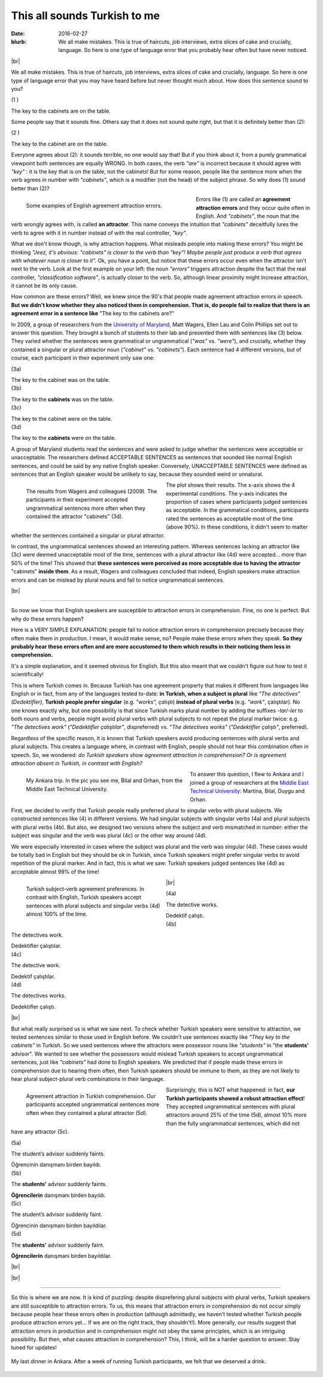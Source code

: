 This all sounds Turkish to me
>>>>>>>>>>>>>>>>>>>>>>>>>>>>>>
:date: 2016-02-27
:blurb: We all make mistakes. This is true of haircuts, job interviews, extra slices of cake and crucially, language. So here is one type of language error that you probably hear often but have never noticed.

.. role:: underline

.. role:: extraemphasize

.. |br| raw:: html

  <br />

.. image:: {filename}/images/attraction_joke.png
  :align: center
  :alt: joke

|br|

We all make mistakes. This is true of haircuts, job interviews, extra slices of cake and crucially, language. So here is one type of language error that you may have heard before but never thought much about. How does this sentence sound to you?

.. container:: ling-ex

  .. class:: ling-ex-number

  (1 )

  .. container:: ling-ex-sent

    The key to the cabinets are on the table.

Some people say that it sounds fine. Others say that it does not sound quite right, but that it is definitely better than (2):

.. container:: ling-ex

  .. class:: ling-ex-number

  (2 )

  .. container:: ling-ex-sent

    The key to the cabinet are on the table.

Everyone agrees about (2): it sounds terrible, no one would say that! But if you think about it, from a purely grammatical viewpoint both sentences are equally WRONG. In both cases, the verb *"are"* is incorrect because it should agree with *"key"*  : it is the key that is on the table, not the cabinets! But for some reason, people like the sentence more when the verb agrees in number with *"cabinets"*, which is a modifier (not the head) of the subject phrase. So why does (1) sound better than (2)?

.. figure:: {filename}/images/attraction_examples.png
  :width: 100%
  :figwidth: 55%
  :alt: examples
  :align: left

  ..

  Some examples of English agreement attraction errors.

.. role:: error_explanation(strong)
  :class: error

Errors like (1) are called an :error_explanation:`agreement attraction errors` and they occur quite often in English. And *"cabinets"*, the noun that the verb wrongly agrees with, is called **an attractor**. This name conveys the intuition that *"cabinets"* deceitfully lures the verb to agree with it in number instead of with the real controller, *"key"*.

What we don't know though, is why attraction happens. What misleads people into making these errors? You might be thinking *"Jeez, it's obvious: "cabinets" is closer to the verb than "key"! Maybe people just produce a verb that agrees with whatever noun is closer to it".* Ok, you have a point, but notice that these errors occur even when the attractor isn't next to the verb. Look at the first example on your left: the noun *"errors"* triggers attraction despite the fact that the real controller, *"classification software"*, is actually closer to the verb. So, although linear proximity might increase attraction, it cannot be its only cause.

How common are these errors? Well, we knew since the 90's that people made agreement attraction errors in speech. **But we didn't know whether they also noticed them in comprehension. That is, do people fail to realize that there is an agreement error in a sentence like** :extraemphasize:`"The key to the cabinets are?"`

In 2009, a group of researchers from the `University of Maryland <http://ling.umd.edu//>`__, Matt Wagers, Ellen Lau and Colin Phillips set out to answer this question. They brought a bunch of students to their lab and presented them with sentences like (3) below. They varied whether the sentences were grammatical or ungrammatical (*"was"* vs. *"were"*), and crucially, whether they contained a singular or plural attractor noun (*"cabinet"* vs. *"cabinets"*). Each sentence had 4 different versions, but of course, each participant in their experiment only saw one:


.. container:: ling-ex

  .. class:: ling-ex-number

  (3a)

  .. container:: ling-ex-sent

    The key to the cabinet :underline:`was` on the table.

.. container:: ling-ex

  .. class:: ling-ex-number

  (3b)

  .. container:: ling-ex-sent

    The key to the **cabinets** :underline:`was` on the table.

.. container:: ling-ex bad

  .. class:: ling-ex-number

  (3c)

  .. container:: ling-ex-sent

    The key to the cabinet :underline:`were` on the table.

.. container:: ling-ex bad

  .. class:: ling-ex-number

  (3d)

  .. container:: ling-ex-sent

    The key to the **cabinets** :underline:`were` on the table.

A group of Maryland students read the sentences and were asked to judge whether the sentences were acceptable or unacceptable. The researchers defined ACCEPTABLE SENTENCES as sentences that sounded like normal English sentences, and could be said by any native English speaker. Conversely, UNACCEPTABLE SENTENCES were defined as sentences that an English speaker would be unlikely to say, because they sounded weird or unnatural.

.. figure:: {filename}/images/wagers.png
  :width: 100%
  :figwidth: 45%
  :align: left
  :alt: wagers

  ..

  The results from Wagers and colleagues (2009). The participants in their experiment accepted ungrammatical sentences more often when they contained the attractor "cabinets" (3d).

The plot shows their results. The x-axis shows the 4 experimental conditions. The y-axis indicates the proportion of cases where participants judged sentences as acceptable. In the grammatical conditions, participants rated the sentences as acceptable most of the time (above 90%). In these conditions, it didn't seem to matter whether the sentences contained a singular or plural attractor.

In contrast, the ungrammatical sentences showed an interesting pattern. Whereas sentences lacking an attractor like (3c) were deemed unacceptable most of the time, sentences with a plural attractor like (4d) were accepted... more than 50% of the time! This showed that **these sentences were perceived as more acceptable due to having the attractor** :extraemphasize:`"cabinets"` **inside them**. As a result, Wagers and colleagues concluded that indeed, English speakers make attraction errors and can be mislead by plural nouns and fail to notice ungrammatical sentences.

|br|

-----

So now we know that English speakers are susceptible to attraction errors in comprehension. Fine, no one is perfect. But why do these errors happen?

Here is a VERY SIMPLE EXPLANATION: people fail to notice attraction errors in comprehension precisely because they often make them in production. I mean, it would make sense, no? People make these errors when they speak. **So they probably hear these errors often and are more accustomed to them which results in their noticing them less in comprehension.**

It's a simple explanation, and it seemed obvious for English. But this also meant that we couldn't figure out how to test it scientifically!

This is where Turkish comes in. Because Turkish has one agreement property that makes it  different from languages like English or in fact, from any of the languages tested to-date: **in Turkish, when a subject is plural** like *"The detectives" (Dedektifler)*, **Turkish people prefer singular** (e.g. *"works", çalıştı*) **instead of plural verbs** (e.g.  *"work"*, çalıştılar). No one knows exactly why, but one possibility is that since Turkish marks plural number by adding the suffixes *-lar/-ler* to both nouns and verbs, people might avoid plural verbs with plural subjects to not repeat the plural marker twice: e.g. *"The detectives work"* (*"Dedektifler çalıştılar"*, dispreferred) vs. *"The detectives works"* (*"Dedektifler çalıştı"*, preferred).

Regardless of the specific reason, it is known that Turkish speakers avoid producing sentences with plural verbs and plural subjects. This creates a language where, in contrast with English, people should not hear this combination often in speech. So, we wondered: *do Turkish speakers show agreement attraction in comprehension? Or is agreement attraction absent in Turkish, in contrast with English?*

.. figure:: {filename}/images/ankara.png
  :width: 100%
  :figwidth: 53%
  :alt: ankara
  :align: left

  ..

  My Ankara trip. In the pic you see me, Bilal and Orhan, from the Middle East Technical University.

To answer this question, I flew to Ankara and I joined a group of researchers at the `Middle East Technical University <https://fle.metu.edu.tr>`__: Martina, Bilal, Duygu and Orhan.

First, we decided to verify that Turkish people really preferred plural to singular verbs with plural subjects. We constructed sentences like (4) in different versions. We had singular subjects with singular verbs (4a) and plural subjects with plural verbs (4b). But also, we designed two versions where the subject and verb mismatched in number: either the subject was singular and the verb was plural (4c) or the other way around (4d).

We were especially interested in cases where the subject was plural and the verb was singular (4d). These cases would be totally bad in English but they should be ok in Turkish, since Turkish speakers might prefer singular verbs to avoid repetition of the plural marker. And in fact, this is what we saw: Turkish speakers judged sentences like (4d) as acceptable almost 99% of the time!

.. figure:: {filename}/images/turkish_dispreference.png
  :width: 100%
  :figwidth: 45%
  :align: left
  :alt: plurals

  ..

  Turkish subject-verb agreement preferences. In contrast with English, Turkish speakers accept sentences with plural subjects and singular verbs (4d) almost 100% of the time.

|br|

.. container:: ling-ex

  .. class:: ling-ex-number

  (4a)

  .. container:: ling-ex-sent

    The detective works.

    Dedektif çalıştı.


.. container:: ling-ex

  .. class:: ling-ex-number

  (4b)

  .. container:: ling-ex-sent

    The detectives work.

    Dedektifler çalıştılar.


.. container:: ling-ex bad

  .. class:: ling-ex-number

  (4c)

  .. container:: ling-ex-sent

    The detective work.

    Dedektif çalıştılar.


.. container:: ling-ex bad

  .. class:: ling-ex-number

  (4d)

  .. container:: ling-ex-sent

    The detectives works.

    Dedektifler çalıştı.

|br|

But what really surprised us is what we saw next. To check whether Turkish speakers were sensitive to attraction, we tested sentences similar to those used in English before. We couldn't use sentences exactly like *"They key to the cabinets"* in Turkish. So we used sentences where the attractors were possessor nouns like *"students"* in "the **students'** advisor". We wanted to see whether the possessors would mislead Turkish speakers to accept ungrammatical sentences, just like *"cabinets"* had done to English speakers. We predicted that if people made these errors in comprehension due to hearing them often, then Turkish speakers should be immune to them, as they are not likely to hear plural subject-plural verb combinations in their language.

.. figure:: {filename}/images/turkish_attraction.png
  :align: left
  :width: 100%
  :figwidth: 45%
  :alt: turkish attraction

  ..

  Agreement attraction in Turkish comprehension. Our participants accepted ungrammatical sentences more often when they contained a plural attractor (5d).

Surprisingly, this is NOT what happened: in fact, **our Turkish participants showed a robust attraction effect**! They accepted ungrammatical sentences with plural attractors around 25% of the time (5d), almost 10% more than the fully ungrammatical sentences, which did not have any attractor (5c).

.. container:: ling-ex

  .. class:: ling-ex-number

  (5a)

  .. container:: ling-ex-sent

    The student’s advisor suddenly :underline:`faints`.

    Öğrencinin danışmanı birden bayıldı.

.. container:: ling-ex

  .. class:: ling-ex-number

  (5b)

  .. container:: ling-ex-sent

    The **students’** advisor suddenly :underline:`faints`.

    **Öğrencilerin** danışmanı birden bayıldı.

.. container:: ling-ex bad

  .. class:: ling-ex-number

  (5c)

  .. container:: ling-ex-sent

    The student’s advisor suddenly :underline:`faint`.

    Öğrencinin  danışmanı birden bayıldılar.

.. container:: ling-ex bad

  .. class:: ling-ex-number

  (5d)

  .. container:: ling-ex-sent

    The **students’** advisor suddenly :underline:`faint`.

    **Öğrencilerin** danışmanı birden bayıldılar.

|br|

|br|

-----

So this is where we are now. It is kind of puzzling: despite disprefering plural subjects with plural verbs, Turkish speakers are still susceptible to attraction errors. To us, this means that attraction errors in comprehension do not occur simply because people hear these errors often in production (although admittedly, we haven't tested whether Turkish people produce attraction errors yet... If we are on the right track, they shouldn't!). More generally, our results suggest that attraction errors in production and in comprehension might not obey the same principles, which is an intriguing possibility. But then, what causes attraction in comprehension? This, I think, will be a harder question to answer. Stay tuned for updates!

.. figure:: {filename}/images/ankara_end.png
  :align: center
  :alt: ankara_end

  ..

  My last dinner in Ankara. After a week of running Turkish participants, we felt that we deserved a drink.
